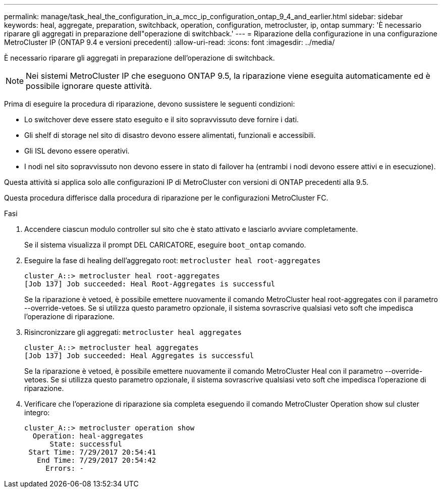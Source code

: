 ---
permalink: manage/task_heal_the_configuration_in_a_mcc_ip_configuration_ontap_9_4_and_earlier.html 
sidebar: sidebar 
keywords: heal, aggregate, preparation, switchback, operation, configuration, metrocluster, ip, ontap 
summary: 'È necessario riparare gli aggregati in preparazione dell"operazione di switchback.' 
---
= Riparazione della configurazione in una configurazione MetroCluster IP (ONTAP 9.4 e versioni precedenti)
:allow-uri-read: 
:icons: font
:imagesdir: ../media/


[role="lead"]
È necessario riparare gli aggregati in preparazione dell'operazione di switchback.


NOTE: Nei sistemi MetroCluster IP che eseguono ONTAP 9.5, la riparazione viene eseguita automaticamente ed è possibile ignorare queste attività.

Prima di eseguire la procedura di riparazione, devono sussistere le seguenti condizioni:

* Lo switchover deve essere stato eseguito e il sito sopravvissuto deve fornire i dati.
* Gli shelf di storage nel sito di disastro devono essere alimentati, funzionali e accessibili.
* Gli ISL devono essere operativi.
* I nodi nel sito sopravvissuto non devono essere in stato di failover ha (entrambi i nodi devono essere attivi e in esecuzione).


Questa attività si applica solo alle configurazioni IP di MetroCluster con versioni di ONTAP precedenti alla 9.5.

Questa procedura differisce dalla procedura di riparazione per le configurazioni MetroCluster FC.

.Fasi
. Accendere ciascun modulo controller sul sito che è stato attivato e lasciarlo avviare completamente.
+
Se il sistema visualizza il prompt DEL CARICATORE, eseguire `boot_ontap` comando.

. Eseguire la fase di healing dell'aggregato root: `metrocluster heal root-aggregates`
+
[listing]
----
cluster_A::> metrocluster heal root-aggregates
[Job 137] Job succeeded: Heal Root-Aggregates is successful
----
+
Se la riparazione è vetoed, è possibile emettere nuovamente il comando MetroCluster heal root-aggregates con il parametro --override-vetoes. Se si utilizza questo parametro opzionale, il sistema sovrascrive qualsiasi veto soft che impedisca l'operazione di riparazione.

. Risincronizzare gli aggregati: `metrocluster heal aggregates`
+
[listing]
----
cluster_A::> metrocluster heal aggregates
[Job 137] Job succeeded: Heal Aggregates is successful
----
+
Se la riparazione è vetoed, è possibile emettere nuovamente il comando MetroCluster Heal con il parametro --override-vetoes. Se si utilizza questo parametro opzionale, il sistema sovrascrive qualsiasi veto soft che impedisca l'operazione di riparazione.

. Verificare che l'operazione di riparazione sia completa eseguendo il comando MetroCluster Operation show sul cluster integro:
+
[listing]
----

cluster_A::> metrocluster operation show
  Operation: heal-aggregates
      State: successful
 Start Time: 7/29/2017 20:54:41
   End Time: 7/29/2017 20:54:42
     Errors: -
----

